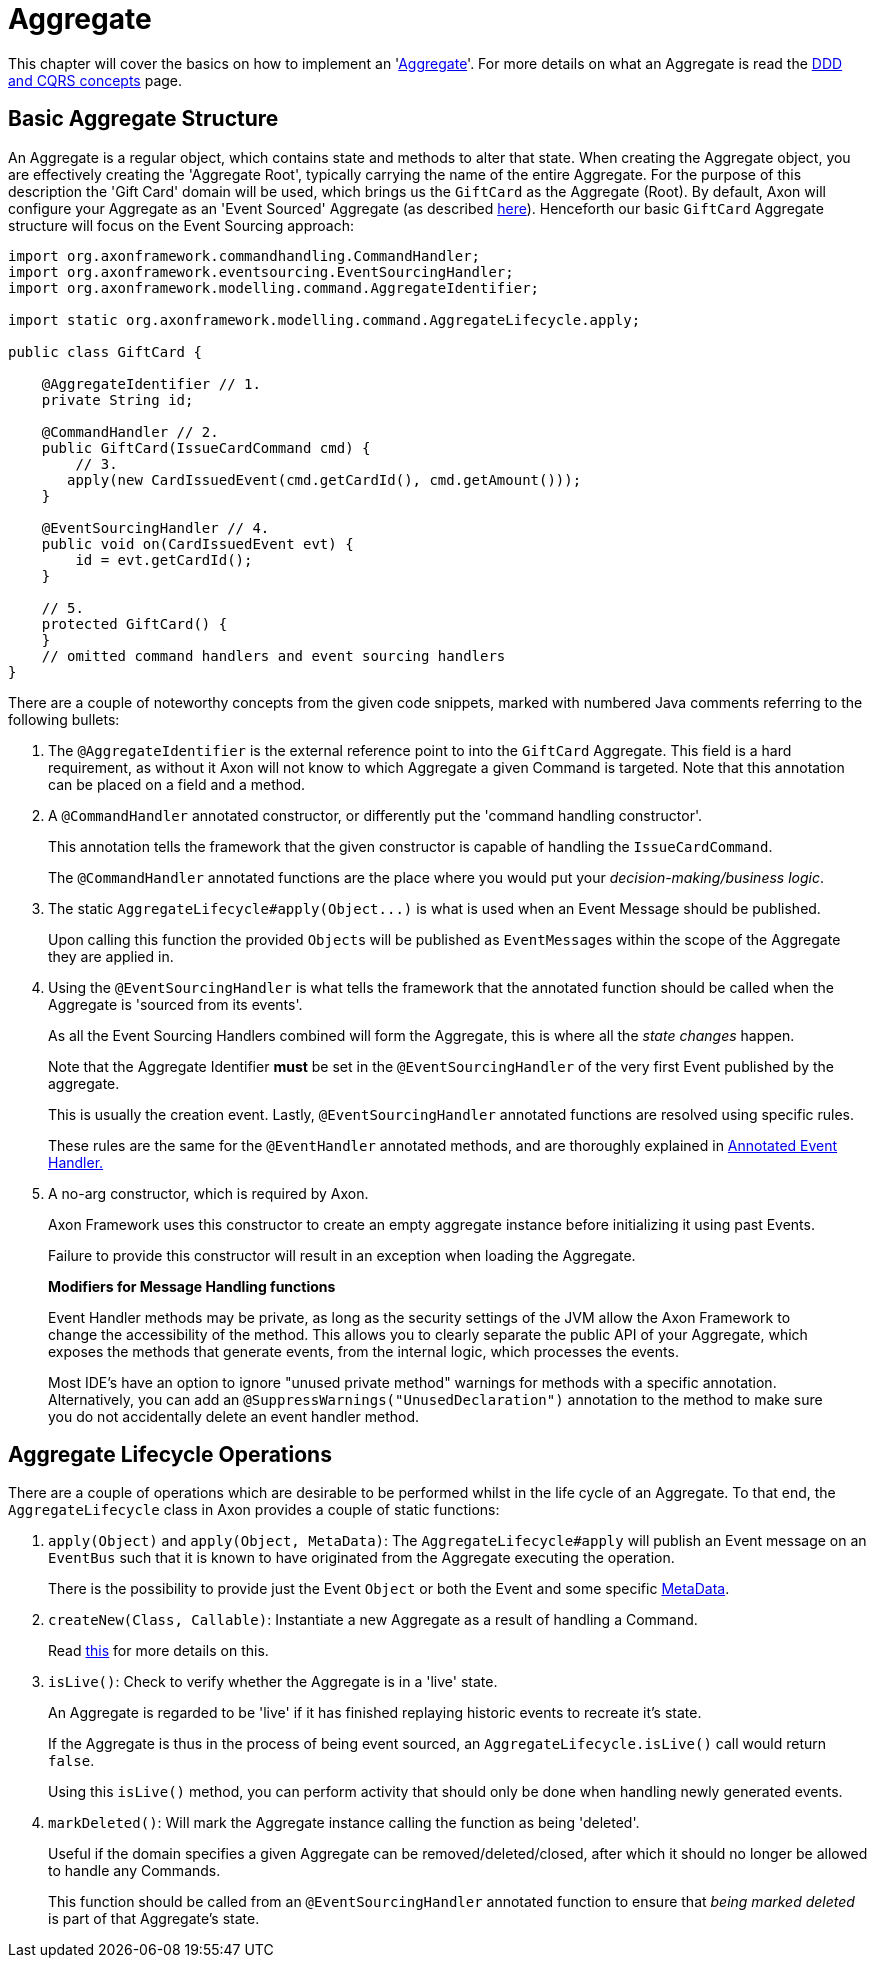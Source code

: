 = Aggregate

This chapter will cover the basics on how to implement an 'link:../../../architecture-overview/ddd-cqrs-concepts.md#aggregates[Aggregate]'.
For more details on what an Aggregate is read the xref:../../../architecture-overview/ddd-cqrs-concepts.adoc[DDD and CQRS concepts] page.

== Basic Aggregate Structure

An Aggregate is a regular object, which contains state and methods to alter that state.
When creating the Aggregate object, you are effectively creating the 'Aggregate Root', typically carrying the name of the entire Aggregate.
For the purpose of this description the 'Gift Card' domain will be used, which brings us the `GiftCard` as the Aggregate (Root).
By default, Axon will configure your Aggregate as an 'Event Sourced' Aggregate (as described xref:../../../architecture-overview/event-sourcing.adoc[here]).
Henceforth our basic `GiftCard` Aggregate structure will focus on the Event Sourcing approach:

[,java]
----
import org.axonframework.commandhandling.CommandHandler;
import org.axonframework.eventsourcing.EventSourcingHandler;
import org.axonframework.modelling.command.AggregateIdentifier;

import static org.axonframework.modelling.command.AggregateLifecycle.apply;

public class GiftCard {

    @AggregateIdentifier // 1.
    private String id;

    @CommandHandler // 2.
    public GiftCard(IssueCardCommand cmd) {
        // 3.
       apply(new CardIssuedEvent(cmd.getCardId(), cmd.getAmount()));
    }

    @EventSourcingHandler // 4.
    public void on(CardIssuedEvent evt) {
        id = evt.getCardId();
    }

    // 5.
    protected GiftCard() {
    }
    // omitted command handlers and event sourcing handlers
}
----

There are a couple of noteworthy concepts from the given code snippets, marked with numbered Java comments referring to the following bullets:

. The `@AggregateIdentifier` is the external reference point to into the `GiftCard` Aggregate.
This field is a hard requirement, as without it Axon will not know to which Aggregate a given Command is targeted.
Note that this annotation can be placed on a field and a method.
. A `@CommandHandler` annotated constructor, or differently put the 'command handling constructor'.
+
This annotation tells the framework that the given constructor is capable of handling the `IssueCardCommand`.
+
The `@CommandHandler` annotated functions are the place where you would put your _decision-making/business logic_.

. The static `+AggregateLifecycle#apply(Object...)+` is what is used when an Event Message should be published.
+
Upon calling this function the provided ``Object``s will be published as ``EventMessage``s within the scope of the Aggregate they are applied in.

. Using the `@EventSourcingHandler` is what tells the framework that the annotated function should be called when the Aggregate is 'sourced from its events'.
+
As all the Event Sourcing Handlers combined will form the Aggregate, this is where all the _state changes_ happen.
+
Note that the Aggregate Identifier *must* be set in the `@EventSourcingHandler` of the very first Event published by the aggregate.
+
This is usually the creation event.
Lastly, `@EventSourcingHandler` annotated functions are resolved using specific rules.
+
These rules are the same for the `@EventHandler` annotated methods, and are thoroughly explained in xref:../../events/event-handlers.adoc[Annotated Event Handler.]

. A no-arg constructor, which is required by Axon.
+
Axon Framework uses this constructor to create an empty aggregate instance before initializing it using past Events.
+
Failure to provide this constructor will result in an exception when loading the Aggregate.

____
*Modifiers for Message Handling functions*

Event Handler methods may be private, as long as the security settings of the JVM allow the Axon Framework to change the accessibility of the method.
This allows you to clearly separate the public API of your Aggregate, which exposes the methods that generate events, from the internal logic, which processes the events.

Most IDE's have an option to ignore "unused private method" warnings for methods with a specific annotation.
Alternatively, you can add an `@SuppressWarnings("UnusedDeclaration")` annotation to the method to make sure you do not accidentally delete an event handler method.
____

== Aggregate Lifecycle Operations

There are a couple of operations which are desirable to be performed whilst in the life cycle of an Aggregate.
To that end, the `AggregateLifecycle` class in Axon provides a couple of static functions:

. `apply(Object)` and `apply(Object, MetaData)`: The `AggregateLifecycle#apply` will publish an Event message on an `EventBus` such that it is known to have originated from the Aggregate executing the operation.
+
There is the possibility to provide just the Event `Object` or both the Event and some specific link:../../messaging-concepts/anatomy-message.md#meta-data[MetaData].

. `createNew(Class, Callable)`: Instantiate a new Aggregate as a result of handling a Command.
+
Read xref:./aggregate-creation-from-another-aggregate.adoc[this] for more details on this.

. `isLive()`: Check to verify whether the Aggregate is in a 'live' state.
+
An Aggregate is regarded to be 'live' if it has finished replaying historic events to recreate it's state.
+
If the Aggregate is thus in the process of being event sourced, an `AggregateLifecycle.isLive()` call would return `false`.
+
Using this `isLive()` method, you can perform activity that should only be done when handling newly generated events.

. `markDeleted()`: Will mark the Aggregate instance calling the function as being 'deleted'.
+
Useful if the domain specifies a given Aggregate can be removed/deleted/closed, after which it should no longer be allowed to handle any Commands.
+
This function should be called from an `@EventSourcingHandler` annotated function to ensure that _being marked deleted_ is part of that Aggregate's state.
